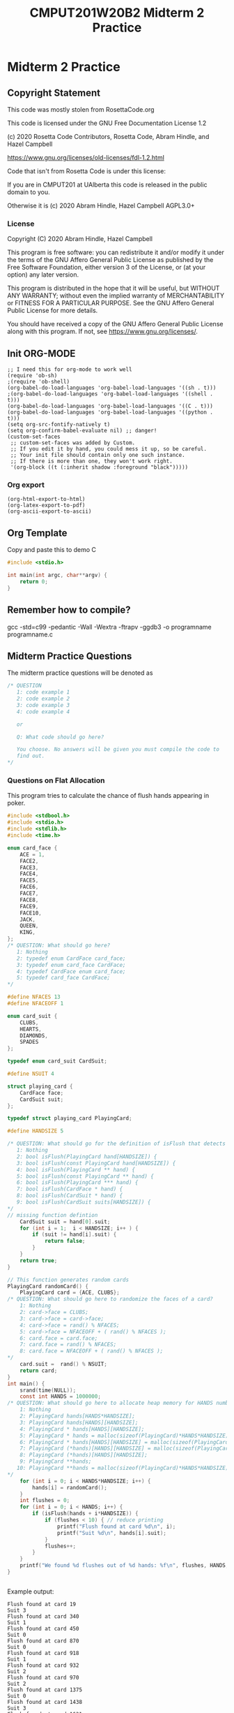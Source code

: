 #+TITLE: CMPUT201W20B2 Midterm 2 Practice
#+PROPERTY: header-args:C             :results output :exports no-export :flags -std=c99 -pedantic -Wall -Wextra -ftrapv -ggdb3 :eval yes :results value verbatim
#+PROPERTY: header-args:sh            :results output :exports no-export :eval yes :results value verbatim
#+PROPERTY: header-args:shell         :results output :exports no-export :eval yes :results value verbatim

* Midterm 2 Practice
** Copyright Statement

This code was mostly stolen from RosettaCode.org

This code is licensed under the GNU Free Documentation License 1.2

(c) 2020 Rosetta Code Contributors, Rosetta Code, Abram Hindle, and Hazel Campbell

https://www.gnu.org/licenses/old-licenses/fdl-1.2.html

Code that isn't from Rosetta Code is under this license:

If you are in CMPUT201 at UAlberta this code is released in the public
domain to you.

Otherwise it is (c) 2020 Abram Hindle, Hazel Campbell AGPL3.0+

*** License

    Copyright (C) 2020 Abram Hindle, Hazel Campbell

    This program is free software: you can redistribute it and/or modify
    it under the terms of the GNU Affero General Public License as
    published by the Free Software Foundation, either version 3 of the
    License, or (at your option) any later version.

    This program is distributed in the hope that it will be useful,
    but WITHOUT ANY WARRANTY; without even the implied warranty of
    MERCHANTABILITY or FITNESS FOR A PARTICULAR PURPOSE.  See the
    GNU Affero General Public License for more details.

    You should have received a copy of the GNU Affero General Public License
    along with this program.  If not, see <https://www.gnu.org/licenses/>.

** Init ORG-MODE

#+BEGIN_SRC elisp
;; I need this for org-mode to work well
(require 'ob-sh)
;(require 'ob-shell)
(org-babel-do-load-languages 'org-babel-load-languages '((sh . t)))
;(org-babel-do-load-languages 'org-babel-load-languages '((shell . t)))
(org-babel-do-load-languages 'org-babel-load-languages '((C . t)))
(org-babel-do-load-languages 'org-babel-load-languages '((python . t)))
(setq org-src-fontify-natively t)
(setq org-confirm-babel-evaluate nil) ;; danger!
(custom-set-faces
 ;; custom-set-faces was added by Custom.
 ;; If you edit it by hand, you could mess it up, so be careful.
 ;; Your init file should contain only one such instance.
 ;; If there is more than one, they won't work right.
 '(org-block ((t (:inherit shadow :foreground "black")))))
#+END_SRC

#+RESULTS:

*** Org export
#+BEGIN_SRC elisp
(org-html-export-to-html)
(org-latex-export-to-pdf)
(org-ascii-export-to-ascii)
#+END_SRC

#+RESULTS:
: ./presentation.txt


** Org Template
Copy and paste this to demo C

#+BEGIN_SRC C :exports both
#include <stdio.h>

int main(int argc, char**argv) {
    return 0;
}
#+END_SRC

#+RESULTS:

** Remember how to compile?

gcc  -std=c99 -pedantic -Wall -Wextra -ftrapv -ggdb3 -o programname programname.c

** Midterm Practice Questions

The midterm practice questions will be denoted as 
#+BEGIN_SRC C :eval no
/* QUESTION
   1: code example 1
   2: code example 2
   3: code example 3
   4: code example 4

   or

   Q: What code should go here?

   You choose. No answers will be given you must compile the code to
   find out.
*/
#+END_SRC

*** Questions on Flat Allocation

This program tries to calculate the chance of flush hands appearing in
poker.

#+BEGIN_SRC C :exports both 
#include <stdbool.h> 
#include <stdio.h>
#include <stdlib.h>
#include <time.h>

enum card_face {
    ACE = 1,
    FACE2,
    FACE3,
    FACE4,
    FACE5,
    FACE6,
    FACE7,
    FACE8,
    FACE9,
    FACE10,
    JACK,
    QUEEN,
    KING,
};
/* QUESTION: What should go here? 
   1: Nothing
   2: typedef enum CardFace card_face;
   3: typedef enum card_face CardFace;
   4: typedef CardFace enum card_face;
   5: typedef card_face CardFace;
*/

#define NFACES 13
#define NFACEOFF 1

enum card_suit {
    CLUBS,
    HEARTS,
    DIAMONDS,
    SPADES
};

typedef enum card_suit CardSuit;

#define NSUIT 4

struct playing_card {
    CardFace face;
    CardSuit suit;
};

typedef struct playing_card PlayingCard;

#define HANDSIZE 5

/* QUESTION: What should go for the definition of isFlush that detects flushes
   1: Nothing
   2: bool isFlush(PlayingCard hand[HANDSIZE]) {
   3: bool isFlush(const PlayingCard hand[HANDSIZE]) {
   4: bool isFlush(PlayingCard ** hand) {
   5: bool isFlush(const PlayingCard ** hand) {
   6: bool isFlush(PlayingCard *** hand) {
   7: bool isFlush(CardFace * hand) {
   8: bool isFlush(CardSuit * hand) {
   9: bool isFlush(CardSuit suits[HANDSIZE]) {
*/
// missing function defintion
    CardSuit suit = hand[0].suit;
    for (int i = 1;  i < HANDSIZE; i++ ) {
        if (suit != hand[i].suit) {
            return false;
        }
    }
    return true;
}

// This function generates random cards
PlayingCard randomCard() {
    PlayingCard card = {ACE, CLUBS};
/* QUESTION: What should go here to randomize the faces of a card?
    1: Nothing
    2: card->face = CLUBS;
    3: card->face = card->face;
    4: card->face = rand() % NFACES;
    5: card->face = NFACEOFF + ( rand() % NFACES );
    6: card.face = card.face;
    7: card.face = rand() % NFACES;
    8: card.face = NFACEOFF + ( rand() % NFACES );
*/
    card.suit =  rand() % NSUIT;
    return card;
}
int main() {
    srand(time(NULL));
    const int HANDS = 1000000;
/* QUESTION: What should go here to allocate heap memory for HANDS number of playing card hands?
    1: Nothing
    2: PlayingCard hands[HANDS*HANDSIZE];
    3: PlayingCard hands[HANDS][HANDSIZE];
    4: PlayingCard * hands[HANDS][HANDSIZE];
    5: PlayingCard * hands = malloc(sizeof(PlayingCard)*HANDS*HANDSIZE);
    6: PlayingCard * hands[HANDS][HANDSIZE] = malloc(sizeof(PlayingCard)*HANDS*HANDSIZE);
    7: PlayingCard (*hands)[HANDS][HANDSIZE] = malloc(sizeof(PlayingCard)*HANDS*HANDSIZE);
    8: PlayingCard (*hands)[HANDS][HANDSIZE];
    9: PlayingCard **hands;
   10: PlayingCard **hands = malloc(sizeof(PlayingCard)*HANDS*HANDSIZE);
*/
    for (int i = 0; i < HANDS*HANDSIZE; i++) {
        hands[i] = randomCard();
    }
    int flushes = 0;
    for (int i = 0; i < HANDS; i++) {
        if (isFlush(hands + i*HANDSIZE)) {
            if (flushes < 10) { // reduce printing
                printf("Flush found at card %d\n", i);
                printf("Suit %d\n", hands[i].suit);
            }
            flushes++;
        }
    }
    printf("We found %d flushes out of %d hands: %f\n", flushes, HANDS, flushes/(float)(HANDS));
}


#+END_SRC


Example output:
#+begin_example
Flush found at card 19
Suit 3
Flush found at card 340
Suit 1
Flush found at card 450
Suit 0
Flush found at card 870
Suit 0
Flush found at card 918
Suit 1
Flush found at card 932
Suit 2
Flush found at card 970
Suit 2
Flush found at card 1375
Suit 0
Flush found at card 1438
Suit 3
Flush found at card 1631
Suit 2
We found 3902 flushes out of 1000000 hands: 0.003902
#+end_example

*** Questions on Pointers to Pointers

Please finish the prior section before you do this section. This
section has answers for the prior section.

This program is the program modified to use pointers to pointers
rather than a flat 2D array in memory.

#+BEGIN_SRC C :exports both  :tangle cards-aoa.c
  #include <stdbool.h> 
  #include <stdio.h>
  #include <stdlib.h>
  #include <time.h>
  #include <assert.h>

  enum card_face {
      ACE = 1,
      FACE2,
      FACE3,
      FACE4,
      FACE5,
      FACE6,
      FACE7,
      FACE8,
      FACE9,
      FACE10,
      JACK,
      QUEEN,
      KING,
  };

  typedef enum card_face CardFace;

  #define NFACES 13
  #define NFACEOFF 1

  enum card_suit {
      CLUBS,
      HEARTS,
      DIAMONDS,
      SPADES
  };

  typedef enum card_suit CardSuit;

  #define NSUIT 4

  struct playing_card {
      CardFace face;
      CardSuit suit;
  };

  typedef struct playing_card PlayingCard;

  #define HANDSIZE 5

  bool isFlush(PlayingCard hand[HANDSIZE]) {
      CardSuit suit = hand[0].suit;
      for (int i = 1;  i < HANDSIZE; i++ ) {
          if (suit != hand[i].suit) {
              return false;
          }
      }
      return true;
  }

  PlayingCard randomCard() {
      PlayingCard card = {ACE, CLUBS};
      card.face = NFACEOFF + ( rand() % NFACES );
      card.suit =  rand() % NSUIT;
      return card;
  }

  // We want to allocate a hand of playing cards (HANDSIZE PlayingCards)
  // on the heap
/* QUESTION: What is the definition of the question allocateHand where it is supposed to allocate and return a
   hand of PlayingCards?
   1: PlayingCard * allocateHand() {
   2: PlayingCard[] allocateHand() {
   3: PlayingCard[HANDSIZE] allocateHand() {
   4: PlayingCard** allocateHand() {
   5: PlayingCard allocateHand() {
   6: void allocateHand(Playingcard * hand) {
   7: void allocateHand(Playingcard *** hand) {
   8: void allocateHand(Playingcard hand[HANDSIZE]) {
   9: void allocateHand(Playingcard hand[handsize], size_t handsize) {
*/
/* QUESTION: What should we fill in to allocate a hand worth of playing cards on the heap?
   1: PlayingCard ** hand = malloc(sizeof(PlayingCard[HANDSIZE]));
   2: PlayingCard * hand = malloc(sizeof(PlayingCard[]));
   3: PlayingCard * hand = malloc(sizeof(PlayingCard(*)[5]));
   4: PlayingCard * hand = malloc(sizeof(PlayingCard(*)[HANDSIZE]));
   5: PlayingCard hand[HANDSIZE] = malloc(sizeof(PlayingCard(*)[HANDSIZE]));
   6: PlayingCard * hand = malloc(sizeof(PlayingCard[HANDSIZE]));
   7: Hand hand = malloc(sizeof(Hand));
*/      
      assert(hand!=NULL);
      return hand;
  }

  void randomizeHand( PlayingCard hand[HANDSIZE]) {
      for (int i = 0; i < HANDSIZE; i++) {
          hand[i] = randomCard();
      }
  }

  int main() {
      srand(time(NULL));
      const int HANDS = 1000000;
      // Pointer to arrays of arrays
/* QUESTION: how should I allocate pointers to hands which are pointers to HANDSIZE PlayingCard?
             Choose the most correct!
      1: Nothing
      2: PlayingCard **hands = malloc(sizeof(PlayingCard) * HANDSIZE * HANDS);
      3: PlayingCard **hands = malloc(sizeof(PlayingCard(*)[HANDSIZE]) * HANDS);
      4: PlayingCard hands[HANDS][HANDSIZE] = malloc(sizeof(PlayingCard(*)[HANDSIZE]) * HANDS);
      5: PlayingCard (*hands)[HANDSIZE] = malloc(sizeof(PlayingCard(*)[HANDSIZE]) * HANDS);
      6: PlayingCard (*hands)[HANDS] = malloc(sizeof(PlayingCard(*)[HANDS]) * HANDS);
*/
      for (int i = HANDS-1; i >= 0; i--) {
/* QUESTION: What should we do with hand[i]?
      1: Nothing
      2: hands[i][0] = allocateHand();
      3: hands + i = allocateHand();
      4: hands[i] = allocateHand();
      5: hands[i] = { 0, 0, 0, 0, 0};
      6: hands[i] = { randomizeHand(), randomizeHand(),randomizeHand(),randomizeHand(), randomizeHand()}
      7: hands[i] = { allocateHand(), allocateHand(),allocateHand(),allocateHand(), allocateHand()}
*/
          randomizeHand( hands[i] );
      }
      int flushes = 0;
      for (int i = 0; i < HANDS; i++) {
          if (isFlush(hands[i])) {
              if (flushes < 10) { // reduce printing
                  printf("Flush found at card %d\n", i);
                  printf("Suit %d\n", hands[i][0].suit);
              }
              flushes++;
          }
      }
      printf("We found %d flushes out of %d hands: %f\n", flushes, HANDS, flushes/(float)(HANDS));
/* Question: what should go here?
   1: Nothing
   2: free(hands);
   3: free(hands[0]);
   4: free(hands[i]);
   5: #define free_hands
   6: free(food);
*/
      for (int i = 0; i < HANDS; i++) {
/* Question: what should go here?
   1: Nothing
   2: free(hands);
   3: free(hands[0]);
   4: free(hands[i]);
   5: #define free_hands
   5: free(food);
*/
      }
/* Question: what should go here?
   1: Nothing
   2: free(hands);
   3: free(hands[0]);
   4: #define free_hands
   5: free(food);
*/

  }


#+END_SRC

#+RESULTS:

This program should produce this output

#+begin_example
Flush found at card 148
Suit 0
Flush found at card 792
Suit 2
Flush found at card 845
Suit 1
Flush found at card 1055
Suit 1
Flush found at card 1152
Suit 3
Flush found at card 1240
Suit 0
Flush found at card 1259
Suit 3
Flush found at card 1873
Suit 1
Flush found at card 2368
Suit 0
Flush found at card 2509
Suit 0
We found 4003 flushes out of 1000000 hands: 0.004003
#+end_example

*** Bubblesort from Rosetta code

GFDL licensed code.

Please fix this bubblesort code.

#+BEGIN_SRC C :exports both
#include <stdio.h>

/* QUESTION: what should the function declaration of bubble sort be?
   1: nothing
   2:  int * bubble_sort( int a[n], int n) {
   3:  int bubble_sort( int a[n], int n) {
   4:  void bubble_sort( char a[n], int n) {
   5:  void bubble_sort( double a[n], int n) {
   6:  void bubble_sort (int *a, int n) {
   7:  void bubble_sort (int **a, int n) {
   8:  void bubble_sort (int *a) {
   9:  void bubble_sort (int (*)a[n],int n) {
*/
    int i, t, j = n, s = 1;
    while (s) {
        s = 0;
        for (i = 1; i < j; i++) {
            if (a[i] < a[i - 1]) {
                t = a[i];
                a[i] = a[i - 1];
                a[i - 1] = t;
                s = 1;
            }
        }
        j--;
    }
}
 
int main () {
    int a[] = {4, 65, 2, -31, 0, 99, 2, 83, 782, 1};
/* QUESTION: what should the variable n be defined and set to?
    1: double n = 10.0
    2: int n = sizeof(a) / sizeof(a[0]);
    3: int n = sizeof(a);
    4: int n = sizeof(a[0]);
    5: int n = sizeof(a[0])/sizeof(double);
    6: int n = 0;
    7: int n;
*/
    int i;
    // print input
    for (i = 0; i < n; i++) {
        printf("%d%s", a[i], i == n - 1 ? "\n" : " ");
    }
    bubble_sort(a, n);
    // print output
    for (i = 0; i < n; i++) {
        printf("%d%s", a[i], i == n - 1 ? "\n" : " ");
    }
    return 0;
}
#+END_SRC

#+RESULTS:
: 4 65 2 -31 0 99 2 83 782 1
: -31 0 1 2 2 4 65 83 99 782


